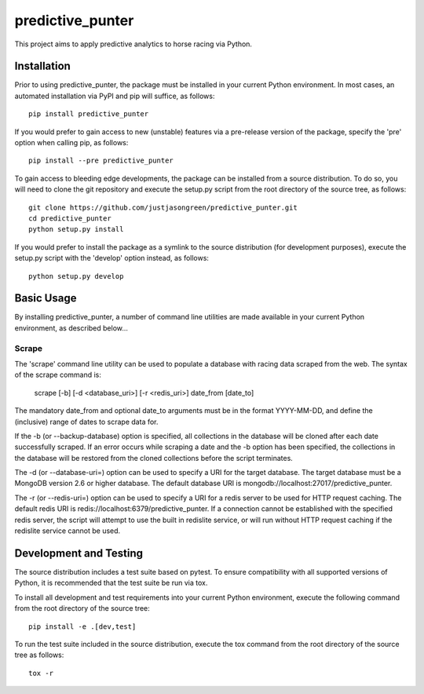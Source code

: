 =================
predictive_punter
=================


This project aims to apply predictive analytics to horse racing via Python.


.. image:: https://travis-ci.org/justjasongreen/predictive_punter.svg?branch=master
    :target: https://travis-ci.org/justjasongreen/predictive_punter
    :alt: Build Status
.. image:: https://coveralls.io/repos/github/justjasongreen/predictive_punter/badge.svg?branch=master
    :target: https://coveralls.io/github/justjasongreen/predictive_punter?branch=master
    :alt: Coverage Status
.. image:: https://landscape.io/github/justjasongreen/predictive_punter/master/landscape.svg?style=flat
    :target: https://landscape.io/github/justjasongreen/predictive_punter/master
    :alt: Code Health


************
Installation
************


Prior to using predictive_punter, the package must be installed in your current Python environment. In most cases, an automated installation via PyPI and pip will suffice, as follows::

    pip install predictive_punter

If you would prefer to gain access to new (unstable) features via a pre-release version of the package, specify the 'pre' option when calling pip, as follows::

    pip install --pre predictive_punter

To gain access to bleeding edge developments, the package can be installed from a source distribution. To do so, you will need to clone the git repository and execute the setup.py script from the root directory of the source tree, as follows::

    git clone https://github.com/justjasongreen/predictive_punter.git
    cd predictive_punter
    python setup.py install

If you would prefer to install the package as a symlink to the source distribution (for development purposes), execute the setup.py script with the 'develop' option instead, as follows::

    python setup.py develop


***********
Basic Usage
***********


By installing predictive_punter, a number of command line utilities are made available in your current Python environment, as described below...


Scrape
======

The 'scrape' command line utility can be used to populate a database with racing data scraped from the web. The syntax of the scrape command is:

    scrape [-b] [-d <database_uri>] [-r <redis_uri>] date_from [date_to]

The mandatory date_from and optional date_to arguments must be in the format YYYY-MM-DD, and define the (inclusive) range of dates to scrape data for.

If the -b (or --backup-database) option is specified, all collections in the database will be cloned after each date successfully scraped. If an error occurs while scraping a date and the -b option has been specified, the collections in the database will be restored from the cloned collections before the script terminates.

The -d (or --database-uri=) option can be used to specify a URI for the target database. The target database must be a MongoDB version 2.6 or higher database. The default database URI is mongodb://localhost:27017/predictive_punter.

The -r (or --redis-uri=) option can be used to specify a URI for a redis server to be used for HTTP request caching. The default redis URI is redis://localhost:6379/predictive_punter. If a connection cannot be established with the specified redis server, the script will attempt to use the built in redislite service, or will run without HTTP request caching if the redislite service cannot be used.


***********************
Development and Testing
***********************


The source distribution includes a test suite based on pytest. To ensure compatibility with all supported versions of Python, it is recommended that the test suite be run via tox.

To install all development and test requirements into your current Python environment, execute the following command from the root directory of the source tree::

    pip install -e .[dev,test]

To run the test suite included in the source distribution, execute the tox command from the root directory of the source tree as follows::

    tox -r
